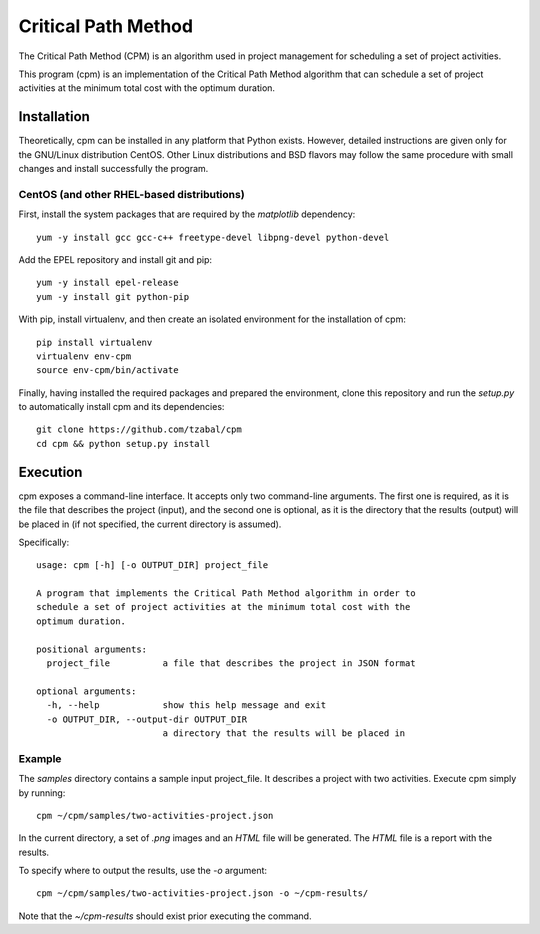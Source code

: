 ====================
Critical Path Method
====================

The Critical Path Method (CPM) is an algorithm used in project management for scheduling a set of project activities.

This program (cpm) is an implementation of the Critical Path Method algorithm that can schedule a set of project activities at the minimum total cost with the optimum duration.


Installation
============

Theoretically, cpm can be installed in any platform that Python exists. However, detailed instructions are given only for the GNU/Linux distribution CentOS. Other Linux distributions and BSD flavors may follow the same procedure with small changes and install successfully the program.


CentOS (and other RHEL-based distributions)
-------------------------------------------

First, install the system packages that are required by the *matplotlib* dependency::

  yum -y install gcc gcc-c++ freetype-devel libpng-devel python-devel

Add the EPEL repository and install git and pip::

  yum -y install epel-release
  yum -y install git python-pip

With pip, install virtualenv, and then create an isolated environment for the installation of cpm::

  pip install virtualenv
  virtualenv env-cpm
  source env-cpm/bin/activate

Finally, having installed the required packages and prepared the environment, clone this repository and run the *setup.py* to automatically install cpm and its dependencies::

  git clone https://github.com/tzabal/cpm
  cd cpm && python setup.py install


Execution
=========

cpm exposes a command-line interface. It accepts only two command-line arguments. The first one is required, as it is the file that describes the project (input), and the second one is optional, as it is the directory that the results (output) will be placed in (if not specified, the current directory is assumed).

Specifically::

  usage: cpm [-h] [-o OUTPUT_DIR] project_file

  A program that implements the Critical Path Method algorithm in order to
  schedule a set of project activities at the minimum total cost with the
  optimum duration.

  positional arguments:
    project_file          a file that describes the project in JSON format

  optional arguments:
    -h, --help            show this help message and exit
    -o OUTPUT_DIR, --output-dir OUTPUT_DIR
                          a directory that the results will be placed in

Example
-------

The *samples* directory contains a sample input project_file. It describes a project with two activities. Execute cpm simply by running::

  cpm ~/cpm/samples/two-activities-project.json

In the current directory, a set of *.png* images and an *HTML* file will be generated. The *HTML* file is a report with the results.

To specify where to output the results, use the *-o* argument::

  cpm ~/cpm/samples/two-activities-project.json -o ~/cpm-results/

Note that the *~/cpm-results* should exist prior executing the command.
